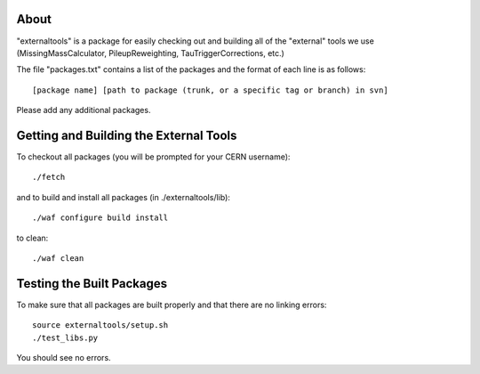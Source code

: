 About
=====

"externaltools" is a package for easily checking out and building all of the
"external" tools we use (MissingMassCalculator, PileupReweighting,
TauTriggerCorrections, etc.)

The file "packages.txt" contains a list of the packages and the format of each
line is as follows::

	[package name] [path to package (trunk, or a specific tag or branch) in svn]

Please add any additional packages.


Getting and Building the External Tools
=======================================

To checkout all packages (you will be prompted for your CERN username)::

	./fetch

and to build and install all packages (in ./externaltools/lib)::

	./waf configure build install

to clean::

	./waf clean


Testing the Built Packages
==========================

To make sure that all packages are built properly and that there are no linking
errors::

	source externaltools/setup.sh
	./test_libs.py

You should see no errors.
